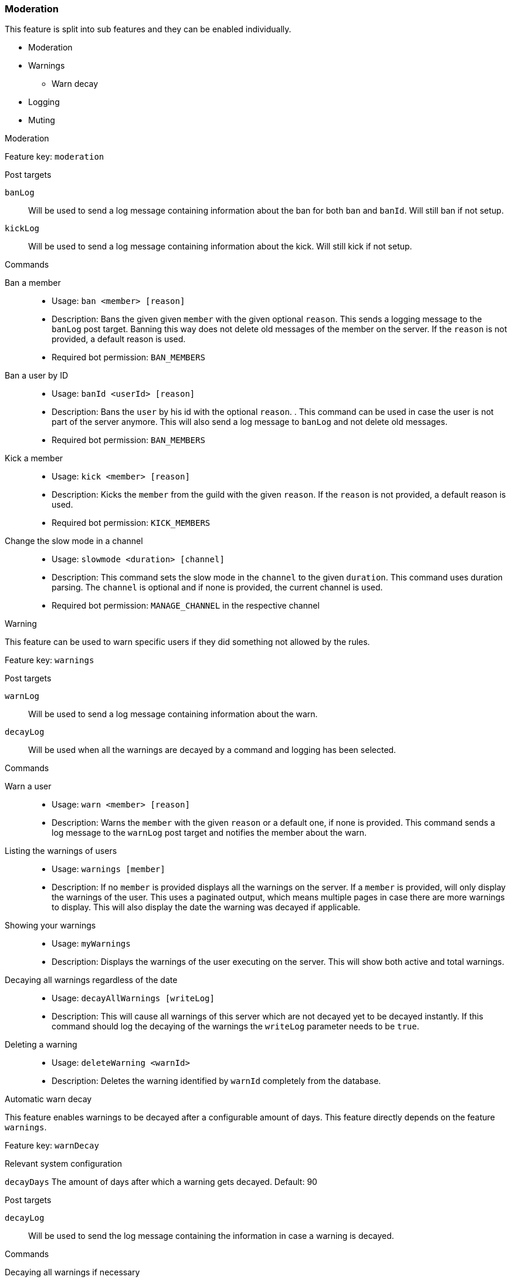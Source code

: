 === Moderation
This feature is split into sub features and they can be enabled individually.

* Moderation
* Warnings
** Warn decay
* Logging
* Muting

[.lead]
Moderation

Feature key: `moderation`

.Post targets
`banLog`:: Will be used to send a log message containing information about the ban for both `ban` and `banId`. Will still ban if not setup.
`kickLog`:: Will be used to send a log message containing information about the kick. Will still kick if not setup.

.Commands
Ban a member::
* Usage: `ban <member> [reason]`
* Description:
Bans the given given `member` with the given optional `reason`. This sends a logging message to the `banLog` post target.
Banning this way does not delete old messages of the member on the server. If the `reason` is not provided, a default reason is used.
* Required bot permission: `BAN_MEMBERS`
Ban a user by ID::
* Usage: `banId <userId> [reason]`
* Description: Bans the `user` by his id with the optional `reason`. . This command can be used in case the user is not part of the server anymore.
This will also send a log message to `banLog` and not delete old messages.
* Required bot permission: `BAN_MEMBERS`
Kick a member::
* Usage: `kick <member> [reason]`
* Description: Kicks the `member` from the guild with the given `reason`. If the `reason` is not provided, a default reason is used.
* Required bot permission: `KICK_MEMBERS`
Change the slow mode in a channel::
* Usage: `slowmode <duration> [channel]`
* Description: This command sets the slow mode in the `channel` to the given `duration`. This command uses duration parsing. The `channel` is optional and if none is provided, the current channel is used.
* Required bot permission: `MANAGE_CHANNEL` in the respective channel

[.lead]
Warning

This feature can be used to warn specific users if they did something not allowed by the rules.

Feature key: `warnings`

.Post targets
`warnLog`:: Will be used to send a log message containing information about the warn.
`decayLog`:: Will be used when all the warnings are decayed by a command and logging has been selected.

.Commands
Warn a user::
* Usage: `warn <member> [reason]`
* Description: Warns the `member` with the given `reason` or a default one, if none is provided. This command sends a log message to the `warnLog` post
target and notifies the member about the warn.
Listing the warnings of users::
* Usage: `warnings [member]`
* Description: If no `member` is provided displays all the warnings on the server. If a `member` is provided, will only display the warnings of the user.
This uses a paginated output, which means multiple pages in case there are more warnings to display. This will also display the date the warning was decayed if applicable.
Showing your warnings::
* Usage: `myWarnings`
* Description: Displays the warnings of the user executing on the server. This will show both active and total warnings.
Decaying all warnings regardless of the date::
* Usage: `decayAllWarnings [writeLog]`
* Description: This will cause all warnings of this server which are not decayed yet to be decayed instantly. If this command should log the decaying of the warnings
the `writeLog` parameter needs to be `true`.
Deleting a warning::
* Usage: `deleteWarning <warnId>`
* Description: Deletes the warning identified by `warnId` completely from the database.


[.lead]
Automatic warn decay

This feature enables warnings to be decayed after a configurable amount of days. This feature directly depends on the feature `warnings`.

Feature key: `warnDecay`

.Relevant system configuration
`decayDays` The amount of days after which a warning gets decayed. Default: 90

.Post targets
`decayLog`:: Will be used to send the log message containing the information in case a warning is decayed.

.Commands
Decaying all warnings if necessary::
* Usage: `decayWarnings`
* Description: Triggers the decay of the warnings instantly, which means, every not decayed warning on this server older than the configured amount of days will be decayed and the decay will be logged.

[.lead]
Muting

This feature provides the capability to mute users, which effectively means it applies a role which prevents them from sending messages and speaking in voice chat.
The role used to mute member will not be created and needs to be provided. There is no validation if the provided role actually mutes members.
If the user leaves the guild and rejoins, the mute role will be re-applied.

Feature key `muting`

.Post targets
`muteLog`:: Will be used to send the log message containing the information in case a member was muted and when the mute ended automatically.

.Commands
Muting a user::
* Usage: `mute <member> <duration> [reason]`
* Description: Applies the mute role to the given `member` for the given `duration`. If `reason` is not provided, a default reason will be used for logging in the `muteLog` post target.  This will automatically
un-mute the user after the duration has passed. If the un-mute happens automatically, this will also be logged in the `muteLog` post target.
This command sends a notification to the user about the mute and kicks the user from the voice channel, if any.
Un-Muting a user::
* Usage: `unMute <member>`
* Description: Removes the mute role from the given member. This does *not* log the un-mute.
Configuring which role to use for muting::
* Usage: `setMuteRole <role>`
* Description: Sets the  `role` to be used as the role when applying a mute. This role needs to be muting, which means, if you want it to be effective, this role needs to deny `MESSAGE_WRITE`. Abstracto does not validate nor require the role to actually mute.
Only *one* role can be used as a mute role.

[.lead]
Logging

This feature provides a range of utilities to monitor the server.
The logging includes:

Deleted message logging:: When a message is deleted, the content of the message and the possible attachments of said message will be logged. Post target `deleteLog`.
Edited message logging:: When a message is edited, the previous content of the message and the new content of the message will be logged.
This does not work if the message was sent before the bot was started. Post target `editLog`.
Member joining logging:: When a member joins the guild, a message indicating this is send. Post target `joinLog`.
Member leaving logging:: When a member leaves the guild, a message indicating this is send. Post target `leaveLog`.
